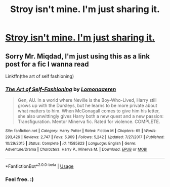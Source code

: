 #+TITLE: Stroy isn't mine. I'm just sharing it.

* [[/r/harrypotterfanfiction/comments/fm4dln/3650_days_a_harry_potter_story/][Stroy isn't mine. I'm just sharing it.]]
:PROPERTIES:
:Author: Miqdad_Suleman
:Score: 1
:DateUnix: 1584784308.0
:DateShort: 2020-Mar-21
:FlairText: Self-Promotion
:END:

** Sorry Mr. Miqdad, I'm just using this as a link post for a fic I wanna read

Linkffn(the art of self fashioning)
:PROPERTIES:
:Author: Erkkifloof
:Score: 2
:DateUnix: 1584800548.0
:DateShort: 2020-Mar-21
:END:

*** [[https://www.fanfiction.net/s/11585823/1/][*/The Art of Self-Fashioning/*]] by [[https://www.fanfiction.net/u/1265079/Lomonaaeren][/Lomonaaeren/]]

#+begin_quote
  Gen, AU. In a world where Neville is the Boy-Who-Lived, Harry still grows up with the Dursleys, but he learns to be more private about what matters to him. When McGonagall comes to give him his letter, she also unwittingly gives Harry both a new quest and a new passion: Transfiguration. Mentor Minerva fic. Rated for violence. COMPLETE.
#+end_quote

^{/Site/:} ^{fanfiction.net} ^{*|*} ^{/Category/:} ^{Harry} ^{Potter} ^{*|*} ^{/Rated/:} ^{Fiction} ^{M} ^{*|*} ^{/Chapters/:} ^{65} ^{*|*} ^{/Words/:} ^{293,426} ^{*|*} ^{/Reviews/:} ^{2,747} ^{*|*} ^{/Favs/:} ^{5,909} ^{*|*} ^{/Follows/:} ^{5,242} ^{*|*} ^{/Updated/:} ^{7/27/2017} ^{*|*} ^{/Published/:} ^{10/29/2015} ^{*|*} ^{/Status/:} ^{Complete} ^{*|*} ^{/id/:} ^{11585823} ^{*|*} ^{/Language/:} ^{English} ^{*|*} ^{/Genre/:} ^{Adventure/Drama} ^{*|*} ^{/Characters/:} ^{Harry} ^{P.,} ^{Minerva} ^{M.} ^{*|*} ^{/Download/:} ^{[[http://www.ff2ebook.com/old/ffn-bot/index.php?id=11585823&source=ff&filetype=epub][EPUB]]} ^{or} ^{[[http://www.ff2ebook.com/old/ffn-bot/index.php?id=11585823&source=ff&filetype=mobi][MOBI]]}

--------------

*FanfictionBot*^{2.0.0-beta} | [[https://github.com/tusing/reddit-ffn-bot/wiki/Usage][Usage]]
:PROPERTIES:
:Author: FanfictionBot
:Score: 1
:DateUnix: 1584800561.0
:DateShort: 2020-Mar-21
:END:


*** Feel free. :)
:PROPERTIES:
:Author: Miqdad_Suleman
:Score: 1
:DateUnix: 1584801123.0
:DateShort: 2020-Mar-21
:END:
